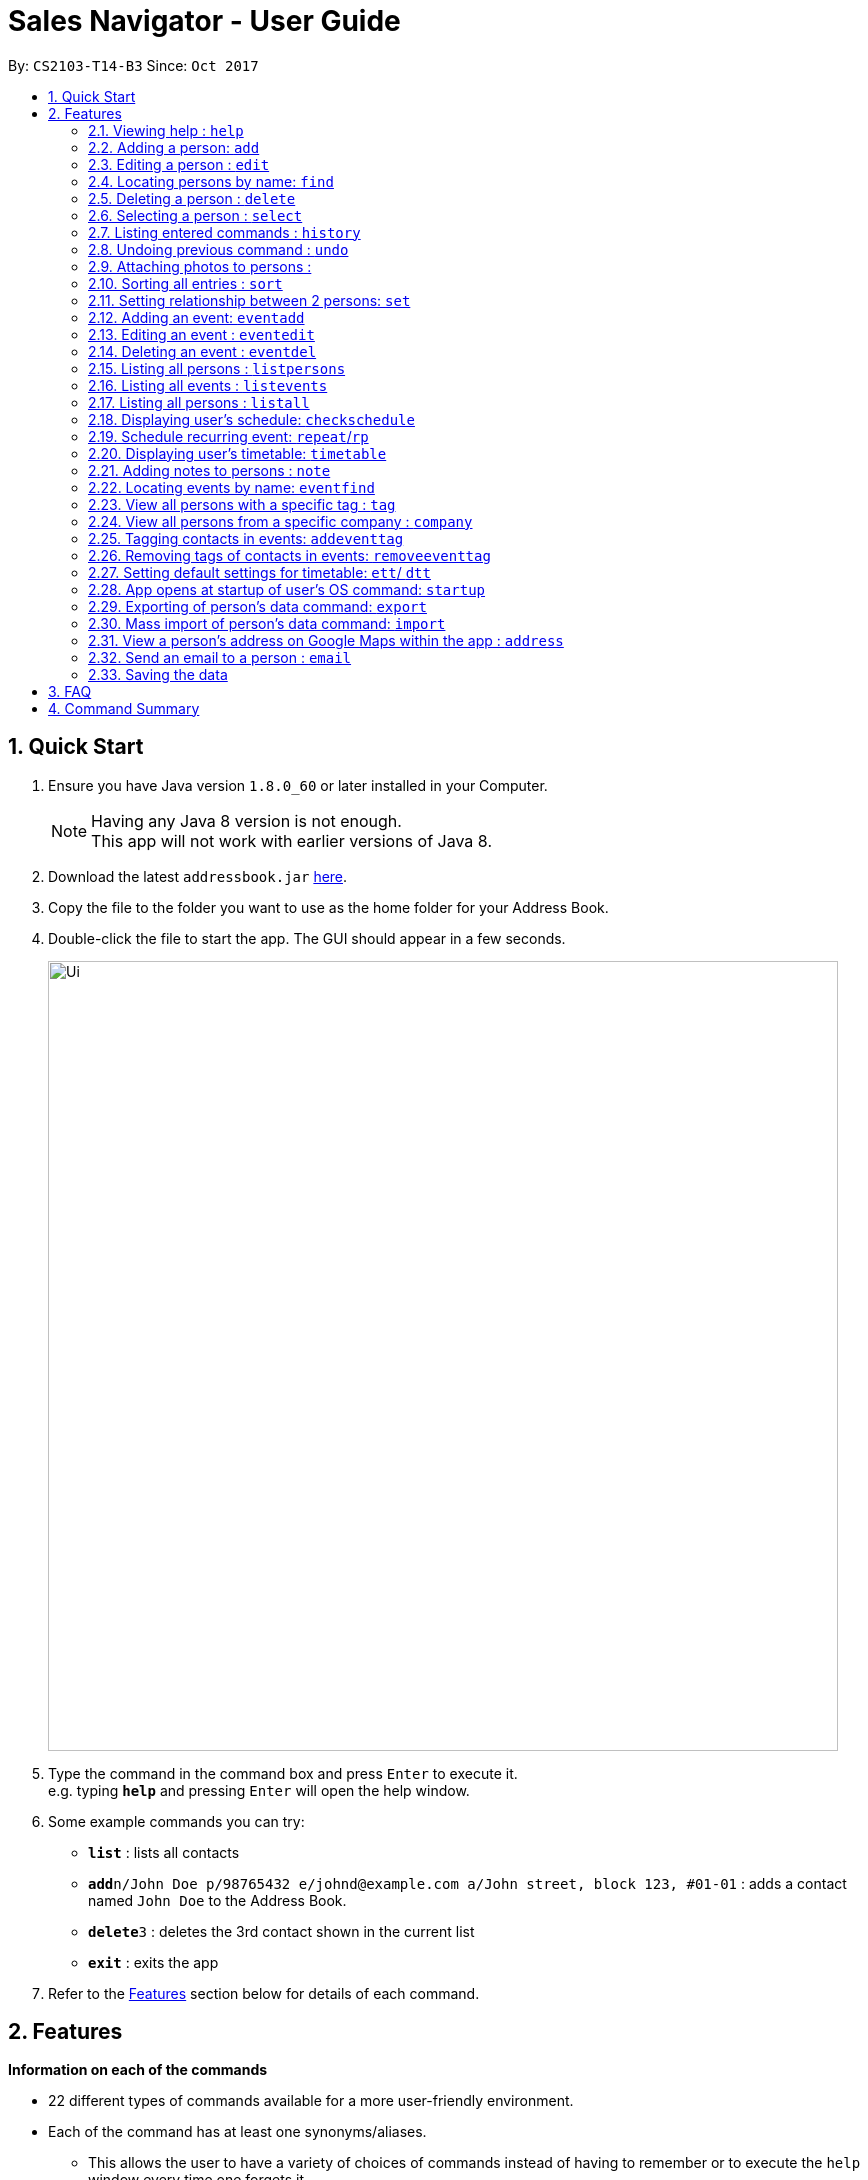 ﻿= Sales Navigator - User Guide
:toc:
:toc-title:
:toc-placement: preamble
:sectnums:
:imagesDir: images
:stylesDir: stylesheets
:experimental:
ifdef::env-github[]
:tip-caption: :bulb:
:note-caption: :information_source:
endif::[]
:repoURL: https://github.com/CS2103AUG2017-T14-B3/main

By: `CS2103-T14-B3`      Since: `Oct 2017`

== Quick Start

.  Ensure you have Java version `1.8.0_60` or later installed in your Computer.
+
[NOTE]
Having any Java 8 version is not enough. +
This app will not work with earlier versions of Java 8.
+
.  Download the latest `addressbook.jar` link:{repoURL}/releases[here].
.  Copy the file to the folder you want to use as the home folder for your Address Book.
.  Double-click the file to start the app. The GUI should appear in a few seconds.
+
image::Ui.png[width="790"]
+
.  Type the command in the command box and press kbd:[Enter] to execute it. +
e.g. typing *`help`* and pressing kbd:[Enter] will open the help window.
.  Some example commands you can try:

* *`list`* : lists all contacts
* **`add`**`n/John Doe p/98765432 e/johnd@example.com a/John street, block 123, #01-01` : adds a contact named `John Doe` to the Address Book.
* **`delete`**`3` : deletes the 3rd contact shown in the current list
* *`exit`* : exits the app

.  Refer to the link:#features[Features] section below for details of each command.

== Features
*Information on each of the commands*

* 22 different types of commands available for a more user-friendly environment.
* Each of the command has at least one synonyms/aliases.
** This allows the user to have a variety of choices of commands instead of having to remember or to execute the `help`
window every time one forgets it.
* In the examples given below for each command, note that all commands written there are interchangeable with its synonyms/aliases
* Most commands are interchangeable with the relevant substitute command listed below.

*Command Format*

* Words in `UPPER_CASE` are the parameters to be supplied by the user e.g. in `add n/NAME`, `NAME` is a parameter which can be used as `add n/John Doe`.
* Items in square brackets are optional e.g `n/NAME [t/TAG]` can be used as `n/John Doe t/friend` or as `n/John Doe`.
* Items with `…`​ after them can be used multiple times including zero times e.g. `[t/TAG]...` can be used as `{nbsp}` (i.e. 0 times), `t/friend`, `t/friend t/family` etc.
* Parameters can be in any order e.g. if the command specifies `n/NAME p/PHONE_NUMBER`, `p/PHONE_NUMBER n/NAME` is also acceptable.

=== Viewing help : `help`

Synonyms/Aliases for the command: `help`
Displays the help window on command.

=== Adding a person: `add`

`Since v1.3` +
Synonyms/Aliases for the command: `a`, `create`, `input`, `insert` +
Adds a person to the address book +
Format: `add n/NAME p/PHONE_NUMBER e/EMAIL a/ADDRESS [c/COMPANY] [po/POSITION] [s/STATUS] [pr/PRIORITY] [t/TAG]...`

[TIP]
A person can have any number of tags (including 0)

Examples:

* `add n/John Doe p/98765432 e/johnd@example.com a/John street, block 123, #01-01`
* `add n/Betsy Crowe t/friend e/betsycrowe@example.com a/Newgate Prison c/ABC Foods po/Manager s/Requires follow up pr/L p/1234567 t/criminal`


=== Editing a person : `edit`

`Since v1.3` +
Synonyms/Aliases for the command: `e`, `change`, `modify`, `revise` +
Edits an existing person in the address book. +
Format: `edit INDEX [n/NAME] [p/PHONE] [e/EMAIL] [a/ADDRESS] [c/COMPANY] [po/POSITION] [s/STATUS] [pr/PRIORITY] [no/NOTE] [t/TAG]...`

****
* Edits the person at the specified `INDEX`. The index refers to the index number shown in the last person listing. The index *must be a positive integer* 1, 2, 3, ...
* At least one of the optional fields must be provided.
* Existing values will be updated to the input values.
* When editing tags, the existing tags of the person will be removed i.e adding of tags is not cumulative.
* You can remove all the person's tags by typing `t/` without specifying any tags after it.
****

Examples:

* `edit 1 p/91234567 e/johndoe@example.com` +
Edits the phone number and email address of the 1st person to be `91234567` and `johndoe@example.com` respectively.
* `edit 2 n/Betsy Crower t/` +
Edits the name of the 2nd person to be `Betsy Crower` and clears all existing tags.
* `edit 3 no/Hates western food. Can only take him out to Chinese and Japanese restaurants.` +
Edits the note of the 3rd person to be the string displayed above. This is the only way to add a note to a person
as notes cannot be initialized when adding the person.

=== Locating persons by name: `find`

Synonyms/Aliases for the command: `f`, `look`, `search`, `check` +
Finds persons whose names contain any of the given keywords. +
Format: `find KEYWORD [MORE_KEYWORDS]`

****
* The search is case insensitive. e.g `hans` will match `Hans`
* The order of the keywords does not matter. e.g. `Hans Bo` will match `Bo Hans`
* Only the name is searched.
* Only full words will be matched e.g. `Han` will not match `Hans`
* Persons matching at least one keyword will be returned (i.e. `OR` search). e.g. `Hans Bo` will return `Hans Gruber`, `Bo Yang`
****

Examples:

* `find John` +
Returns `john` and `John Doe`
* `find Betsy Tim John` +
Returns any person having names `Betsy`, `Tim`, or `John`

=== Deleting a person : `delete`

Synonyms/Aliases for the command: `d`, `remove`, `throw`, `erase` +
Deletes the specified person from the address book. +
Format: `delete INDEX`

****
* Deletes the person at the specified `INDEX`.
* The index refers to the index number shown in the most recent listing.
* The index *must be a positive integer* 1, 2, 3, ...
****

Examples:

* `list` +
`delete 2` +
Deletes the 2nd person in the address book.
* `find Betsy` +
`delete 1` +
Deletes the 1st person in the results of the `find` command.

=== Selecting a person : `select`

Synonyms/Aliases for the command: `s`, `choose`, `pick` +
Selects the person identified by the index number used in the last person listing. +
Format: `select INDEX`

****
* Selects the person and loads the Google search page the person at the specified `INDEX`.
* The index refers to the index number shown in the most recent listing.
* The index *must be a positive integer* `1, 2, 3, ...`
****

Examples:

* `list` +
`select 2` +
Selects the 2nd person in the address book.
* `find Betsy` +
`select 1` +
Selects the 1st person in the results of the `find` command.

=== Listing entered commands : `history`

Synonyms/Aliases for the command: `h`, `past` +
Lists all the commands that you have entered in reverse chronological order. +
Format: `history` / `h` / `past

[NOTE]
====
Pressing the kbd:[&uarr;] and kbd:[&darr;] arrows will display the previous and next input respectively in the command box.
====

// tag::undoredo[]
=== Undoing previous command : `undo`

Restores the address book to the state before the previous _undoable_ command was executed. +
Format: `undo`

[NOTE]
====
Undoable commands: those commands that modify the address book's content (`add`, `delete`, `edit` and `clear`).
====

Examples:

//tag::photo[]
=== Attaching photos to persons :

`Since v1.3` +
Adds a photo to a person by importing an image file, with
allowed file format jpg, jpeg and png.

Photo can be added or edited in two ways:

* Through Command Line Interface:

Photos can be imported either at the creation
of a client contact (with `add` command) or when updating a client's
information (with `edit` command), by specifying the file path of image file
to be imported

Examples:

** `add n/Jon ... ph/Users/username/Images/Photo.jpg`

** `edit 1 ph/Users/username/Images/Photo.jpg`

****
Restrictions on input:

* Must be a valid local file path for the respective operating system
* File must of of jpg, jpeg or png format
* Can be either relative or absolute file path
* File path is case-insensitive, but file extension should be lower case
* Support all UTF-8 characters

****

* Through Graphic User Interface

1. In the `person detail` panel, user can use the `import photo` button to
add/edit photo of the client. Upon clicking the button, a file-chooser window
 will pop up, enabling the easy choosing of image files with GUI.
2. A file-chooser window can also be opened with the command: `updatephoto`

** Example command: `updatephoto 1` -> this will open a file-chooser window
for the user to update photo of the person identified by index `1` in the
last shown list.

//end::photo[]

// tag::sort[]
=== Sorting all entries : `sort`

Synonyms/Aliases for the command: `arrange`, `organise` +
Sorts list by different types +
such as `name`, `tag`, `company`, `priority` or `position`. +

Format: `sort [TYPE]`

[NOTE]
====
1. Sorting by *position* sorts the list according the person's position and it will sort all the NIL to be at the
bottom. After doing it that, it will sort them alphabetically.

2. Sorting by *priority* sorts the list by *_H, M and L_* repsectively. After sorting by H, M and L, they will then
sort them
alphabetically by their names.

3. Sorting by *company* sorts the list by making all the *_NIL_* status to be at the bottom of the list. After doing
that it will then also sort them alphabetically.
====

Examples:

* `sort name`

* `sort tag`

* `sort company`

* `sort priority`

* `sort position`
// end::sort[]

// tag::setrelationship[]
=== Setting relationship between 2 persons: `set`

Synonyms/Aliases for the command: `rel`, `setrel` +
Sets the relationship between 2 person. +
User is *ONLY ALLOWED* to add only one relationship between the two indexes.

Format: `set [INDEX] [INDEX] [PREFIX]RELATIONSHIP` +

****
* This command has three prefixes that performs different functions.
** *ar/RELATIONSHIP* -> sets *ONLY ONE* relationship between 2 persons
** *dr/RELATIONSHIP* -> deletes the relationship between 2 persons
** *cr/* -> clears all the relationship of the two persons
* This command is executed by specifying the two `INDEX` of the person the user wants to add the relationship.
* The index refers to the index number shown in the last person listing. The index *must be a positive integer* 1, 2,
3, ...
* The command will not be executed if the relationship already exist or if the relationship is not found.
* The command will not execute if the two indexes provided already have a relationship.
* You can remove all the person's relationships by typing `cr/` without specifying any relationship after it.
****

Examples:

* `set 1 2 ar/siblings` +
sets the relationship between the two indexes of the last shown list if it does not exist

* `set 1 2 dr/siblings` +
deletes the relationship between the two indexes of the last shown list if it exists

* `set 1 2 cr/` +
clears the all the relationships of the two indexes.
// end::setrelationship[]

// tag::eventcrud[]
=== Adding an event: `eventadd`

`Since v1.1` +
Synonyms/Aliases for the command: `addevent`, `ea`, `ae` +
Adds an event to Sales Navigator +
Format: `eventadd n/TITLE t/TIMING d/DESCRIPTION`

Examples:

* `eventadd n/Alice's Birthday t/08/11/2017 1300-1830 d/Bestie's 21st, bring drinks!`
* `eventadd n/CS2103 Final Exam t/04/12/2017 1700-1900 d/Doomsday`

=== Editing an event : `eventedit`

`Since v1.2` +
Synonyms/Aliases for the command: `editevent`, `ee` +
Edits an existing event in Sales Navigator. +
Format: `eventedit INDEX [n/TITLE] [t/TIMING] [d/DESCRIPTION]`

****
* Edits the event at the specified `INDEX`. The index refers to the index number shown in the last event listing. The index *must be a positive integer* 1, 2, 3, ...
* At least one of the optional fields must be provided.
* Existing values will be updated to the input values.
****

Example:

* `edit 1 t/08/11/2017 1400-1830 d/Bring drinks and buy cake!` +
Edits the timing and description of the 1st event to be `08/11/2017 1400-1830` and `Bring drinks and buy cake!` respectively.

=== Deleting an event : `eventdel`

`Since v1.1` +
Synonyms/Aliases for the command: `delevent`, `eventdelete`, `deleteevent`, `ed`, `de` +
Deletes the specified event from Sales Navigator. +
Format: `delete INDEX`

****
* Deletes the event at the specified `INDEX`.
* The index refers to the index number shown in the most recent listing.
* The index *must be a positive integer* 1, 2, 3, ...
****

Examples:

* `de 2` +
Deletes the 2nd event in Sales Navigator.
* `find Bob's Birthday` +
`de 1` +
Deletes the 1st event in the results of the `find` command.


=== Listing all persons : `listpersons`

`Updated in v1.5` +
Synonyms/Aliases for the command: `lp`, `list persons`, `show persons`, `display persons` +
Shows a list of all persons in the sales navigator via contacts tab. +
Format: `listpersons` / `show` / `display`

=== Listing all events : `listevents`

`Updated in v1.5` +
Synonyms/Aliases for the command: `le`, `list events`, `show events`, `display events` +
Shows a list of all events in the sales navigator via events tab. +
Format: `listevents` / `list events` / `show events` / `display events`

=== Listing all persons : `listall`

`Updated in v1.5` +
Synonyms/Aliases for the command: `la`, `list all`, `list`, `refresh`, `show all`, `display all` +
Shows a list of all persons and all events in the address book. +
Format: `list all` / `list` / `refresh` / `show all` / `display all`

// tag::schedule[]
=== Displaying user's schedule: `checkschedule`

`Since v1.4` +
Synonyms/Aliases for the command: `checkschedule` / `thisweek`/`cs`/`tw` +

Displays user's schedule for the current week upon executing the command.
After execution of the command, a calendar GUI will appear in the main
window, with events displayed in the corresponding time slots. Each time slot
 is 30 minutes, starting from 7:00 am and ending with 11:59 pm.

With the calendar GUI, the user can:

* Have an overview of all scheduled events
** All changes to events will be reflected on the calendar UI in real time
* Reschedule events through drag-and-drop
** Dragging and dropping an event, if successful, will change the event's
starting time to the dropped timeslot in the calendar
****
Conditions for successful drag-and-drop:

* There should not be any time clash with existing events (eg. if a timeslot
is already occupied by an event, we cannot drop at this time slot) +
* The dropped event block should be entirely contained within the calendar
(eg. cannot drop at the last time slot, if event's duration is longer than 30
minutes) +
****
// end::schedule[]

// tag::repeat[]

=== Schedule recurring event: `repeat`/`rp`

User can schedule events with a regular period of recurrence through the
`recurrence period` field. This can be done through two ways:

. Specifying recurrence period with prefix `p/` when adding or editing
events.

* When an event is added without specifying the `recurrence period`, the
  default vlaue is 0, which means it will not be repeated. Event recurrence can
   also be removed by setting the value of the period to be 0.
. Using the `repeat` command to specify the event to be edited, and the new
   period to be added

Example command:
****
* eventadd n/Meeting with Apple t/10/10/2017 1300-1400 d/First Meeting p/14
** This will add a new event that repeats itself every 14 days
* eventedit 1 p/0
** This will cancel the repetition of event identified by
index 1 in the last shown list
* repeat 2 14
** This will change the recurrance period of the event identified by index 1
in the last shown list to 14 days
****

Values put for `recurrence period` can only be positive integers
indicating interval between two scheduled occurrence of the event.

After a recurring event is added, the future instances of the event will not
show up immediately in the event list. Instead,
 if the `repeat period` is, for example, 7 days, when the event is finished,
 a new instance of the event will be automatically scheduled with the same
 time slot 7 days later.

//end::repeat[]

// tag::timetable[]
=== Displaying user's timetable: `timetable`

`Since v1.5` +
Synonyms/Aliases for this command: `timetable`/ `tt`/`today` +
Displays the user's timetable, showing a list of events that are scheduled today. Timetable is enabled upon first use
of the application and can be closed/reopened upon the command. Timetable will be empty if there are no events
scheduled today. +

With the timetable UI, the user can:

* View all events that are schedules as of the local machine's current date
** Length of event cards reflect the duration of the event
** Changes to events via CLI commands and Schedule drag-and-drop will reflect immediately
* Open and close the timetable via clicking the button
// end::timetable[]

=== Adding notes to persons : `note`

`Coming in v2.0` +
Adds a note to a person. Notes are strings of any length that represent information about the person that cannot be adequately described with tags +
Format: `note [PERSON] [STRING]`

Examples:
* `note John Doe Remember to call him once every day otherwise he will question your commitment.`

=== Locating events by name: `eventfind`

`Coming in v2.0` +
Synonyms/Aliases for the command: `findevent`, `fe`, `ef` +
Finds events whose titles contain any of the given keywords. +
Format: `eventfind KEYWORD [MORE_KEYWORDS]`

****
* The search is case insensitive. e.g `hans` will match `Hans`
* The search will not account for apostrophes. e.g searching `Bob` will not match `Bob's birthday`
* The order of the keywords does not matter. e.g. `Hans Bo` will match `Bo Hans`
* Only the title is searched.
* Only full words will be matched e.g. `Han` will not match `Hans`
* Events matching at least one keyword will be returned (i.e. `OR` search). e.g. `cs2103 midterm` will
return `Submission for CS2103 Week 9`, `CS2106 Midterm`
****

Examples:

* `ef Bob's` +
Returns `Bob's Birthday` and `Party at Bob's`
* `ef Birthday` +
Returns any event having titles that contain `Birthday`

=== View all persons with a specific tag : `tag`

`Coming in v2.0` +
Displays a list of all persons with a specific tag. +
Format: `tag [TAG]`

Examples:
* `tag friend`

=== View all persons from a specific company : `company`

`Coming in v2.0` +
Displays a list of all persons from a specific company. +
Format: `company [COMPANY]`

Examples:
* `company ABC Foods`

// tag::eventtag[]
=== Tagging contacts in events: `addeventtag`

`Coming in v2.0` +
Synonyms/Aliases for the command: `addeventtag` /`aet` +

Tags a contact that is involved in a specific event. +
Format: `addeventtag [INDEX_OF_EVENT] [INDEX_OF_CONTACT]`

****
* Adds contact at `INDEX_OF_CONTACT` to the particpants of event at `INDEX_OF_EVENT`. The indexes refers to the index
numbers shown in the last contact listing and event listing. The index *must be a positive integer* 1, 2, 3, ...
****

Example:

* `aet 1 1` +
Tags the first contact in the contact listing to the first event in te event listing.

=== Removing tags of contacts in events: `removeeventtag`

`Coming in v2.0` +
Synonyms/Aliases for the command: `removeeventtag` /`ret` +

Remove a contact that is involved in a specific event. +
Format:

****
* Work in Progress.
****
// end::eventtag[]


// tag::timetablesettings[]
=== Setting default settings for timetable: `ett`/ `dtt`

`Coming in v2.0` +
Synonyms/Aliases for this command: `enabletimetable`/ `disabletimetable`/ `ett`/ `dtt` +

Timetable will be opened upon the start of the application by default depending on the setting last set here. +

If the setting is last set to enabled/disabled:

* Timetable will be/not be displayed upon restart of the application by default.
* Attempt to change the default setting to disabled will remind the user that it is already the default setting.

// end::timetablesettings[]


=== App opens at startup of user's OS command: `startup`

`Coming in v2.0` +
Set the app to open at the startup of user's OS by typing yes/no after the command +
Format: `startup` ANSWER

Example:

* `startup` ANSWER +
Checks if ANSWER is yes/no and perform the relevant answer choice. +
* `startup` yes +
Sets opening app at startup of user's OS yes.

=== Exporting of person's data command: `export`

`Coming in v2.0` +
Synonyms/Aliases: `ex` +
Exports the data into an excel file. +
Format: `export` / `ex`

****
* Export persons data
* Client(s) data will be stored in an excel format
****

Examples:

* `export` +
Exports the data of everyone in the list in an excel file.


=== Mass import of person's data command: `import`

`Coming in v2.0` +
Imports the data into a ... +
Format: `import`

****
* Import persons data
****

Examples:

* `import` [filename] +
Imports the file and store it in [app].


=== View a person's address on Google Maps within the app : `address`

`Coming in v2.0` +
Searches for the person's address on Google Maps and displays the result within the app. +
Format: `address [PERSON]`

Examples:
* `address John Doe`

=== Send an email to a person : `email`

`Coming in v2.0` +
Opens the user's default email client loaded with the person's email in the To: field. +
Format: `email [PERSON]`

Examples:
* `email John Doe`

=== Saving the data

Address book data are saved in the hard disk automatically after any command that changes the data. +
There is no need to save manually.

== FAQ

*Q*: How do I transfer my data to another Computer? +
*A*: Install the app in the other computer and overwrite the empty data file it creates with the file that contains the data of your previous Address Book folder.

== Command Summary
[NOTE]
====
Most commands are interchangeable with the relevant substitute command listed above.
====

* *Add* `add n/NAME p/PHONE_NUMBER e/EMAIL a/ADDRESS [c/COMPANY] [po/POSITION] [s/STATUS] [pr/PRIORITY] [t/TAG]...` +
e.g. `add n/James Ho p/22224444 e/jamesho@example.com a/123, Clementi Rd, 1234665 c/ABC Foods po/CEO pr/HIGH t/friend t/colleague`
* *Add Event* `eventadd n/TITLE time/TIMING d/DESCRIPTION` +
e.g. `eventadd n/Alice's Birthday time/1300-1830 d/Bestie's 21st, bring drinks!`
* *Clear* : `clear`
* *Delete* : `delete INDEX` +
e.g. `delete 3`
* *Delete Event* : `eventdel INDEX` +
e.g. `delete 1`
* *Edit* : `edit INDEX [n/NAME] [p/PHONE_NUMBER] [e/EMAIL] [a/ADDRESS] [c/COMPANY] [po/POSITION] [s/STATUS] [pr/PRIORITY] [no/NOTE] [t/TAG]...` +
e.g. `edit 2 n/James Lee e/jameslee@example.com`
* *Edit Event* : `eventedit INDEX [n/TITLE] [time/TIMING] [d/DESCRIPTION]` +
e.g. `edit 1 time/1400-1830 d/Bring drinks and buy cake!`
* *Find* : `find KEYWORD [MORE_KEYWORDS]` +
e.g. `find James Jake`
* *Find Event* : `eventfind KEYWORD [MORE_KEYWORDS]` +
e.g. `find Bob's`
* *Show/Hide Timetable* : `timetable` +
* *List* : `list all`, `list persons`, `list events`
* *Help* : `help`
* *Select* : `select INDEX` +
e.g.`select 2`
* *History* : `history`
* *Undo* : `undo`
* *Redo* : `redo`
* *Sort* : `sort`
* *Note* : `note`
* *View tag* : `tag`
* *View company* : `company`
* *View address* : `address`
* *Email* : `email`
